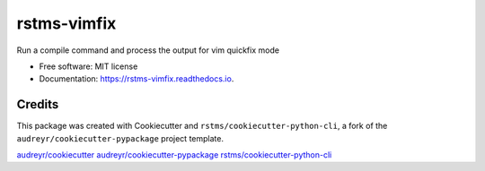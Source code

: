 
rstms-vimfix
============


.. image:: https://img.shields.io/github/license/rstms/rstms-vimfix
   :target: https://img.shields.io/github/license/rstms/rstms-vimfix
   :alt: Image



.. image:: https://img.shields.io/pypi/v/rstms-vimfix.svg
   :target: https://img.shields.io/pypi/v/rstms-vimfix.svg
   :alt: Image


Run a compile command and process the output for vim quickfix mode


* Free software: MIT license
* Documentation: https://rstms-vimfix.readthedocs.io.

Credits
-------

This package was created with Cookiecutter and ``rstms/cookiecutter-python-cli``\ , a fork of the ``audreyr/cookiecutter-pypackage`` project template.

`audreyr/cookiecutter <https://github.com/audreyr/cookiecutter>`_
`audreyr/cookiecutter-pypackage <https://github.com/audreyr/cookiecutter-pypackage>`_
`rstms/cookiecutter-python-cli <https://github.com/rstms/cookiecutter-python-cli>`_
